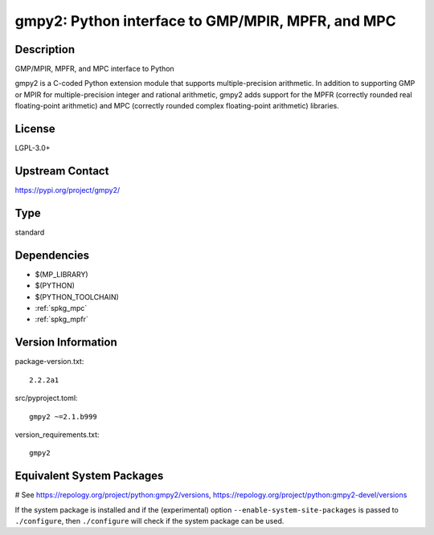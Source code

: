 .. _spkg_gmpy2:

gmpy2: Python interface to GMP/MPIR, MPFR, and MPC
==================================================

Description
-----------

GMP/MPIR, MPFR, and MPC interface to Python

gmpy2 is a C-coded Python extension module that supports
multiple-precision arithmetic. In addition to supporting GMP or MPIR for
multiple-precision integer and rational arithmetic, gmpy2 adds support
for the MPFR (correctly rounded real floating-point arithmetic) and MPC
(correctly rounded complex floating-point arithmetic) libraries.

License
-------

LGPL-3.0+

Upstream Contact
----------------

https://pypi.org/project/gmpy2/


Type
----

standard


Dependencies
------------

- $(MP_LIBRARY)
- $(PYTHON)
- $(PYTHON_TOOLCHAIN)
- :ref:`spkg_mpc`
- :ref:`spkg_mpfr`

Version Information
-------------------

package-version.txt::

    2.2.2a1

src/pyproject.toml::

    gmpy2 ~=2.1.b999

version_requirements.txt::

    gmpy2

Equivalent System Packages
--------------------------

.. tab:: Arch Linux:

   .. CODE-BLOCK:: bash

       $ sudo pacman -S python-gmpy2

.. tab:: conda-forge:

   .. CODE-BLOCK:: bash

       $ conda install gmpy2

.. tab:: Debian/Ubuntu:

   .. CODE-BLOCK:: bash

       $ sudo apt-get install python3-gmpy2

.. tab:: Fedora/Redhat/CentOS:

   .. CODE-BLOCK:: bash

       $ sudo dnf install python3-gmpy2

.. tab:: FreeBSD:

   .. CODE-BLOCK:: bash

       $ sudo pkg install math/py-gmpy2

.. tab:: Gentoo Linux:

   .. CODE-BLOCK:: bash

       $ sudo emerge dev-python/gmpy

.. tab:: MacPorts:

   .. CODE-BLOCK:: bash

       $ sudo port install py-gmpy2

.. tab:: openSUSE:

   .. CODE-BLOCK:: bash

       $ sudo zypper install python3\$\{PYTHON_MINOR\}-gmpy2

.. tab:: Void Linux:

   .. CODE-BLOCK:: bash

       $ sudo xbps-install python3-gmpy2

# See https://repology.org/project/python:gmpy2/versions, https://repology.org/project/python:gmpy2-devel/versions

If the system package is installed and if the (experimental) option
``--enable-system-site-packages`` is passed to ``./configure``, then ``./configure`` will check if the system package can be used.
